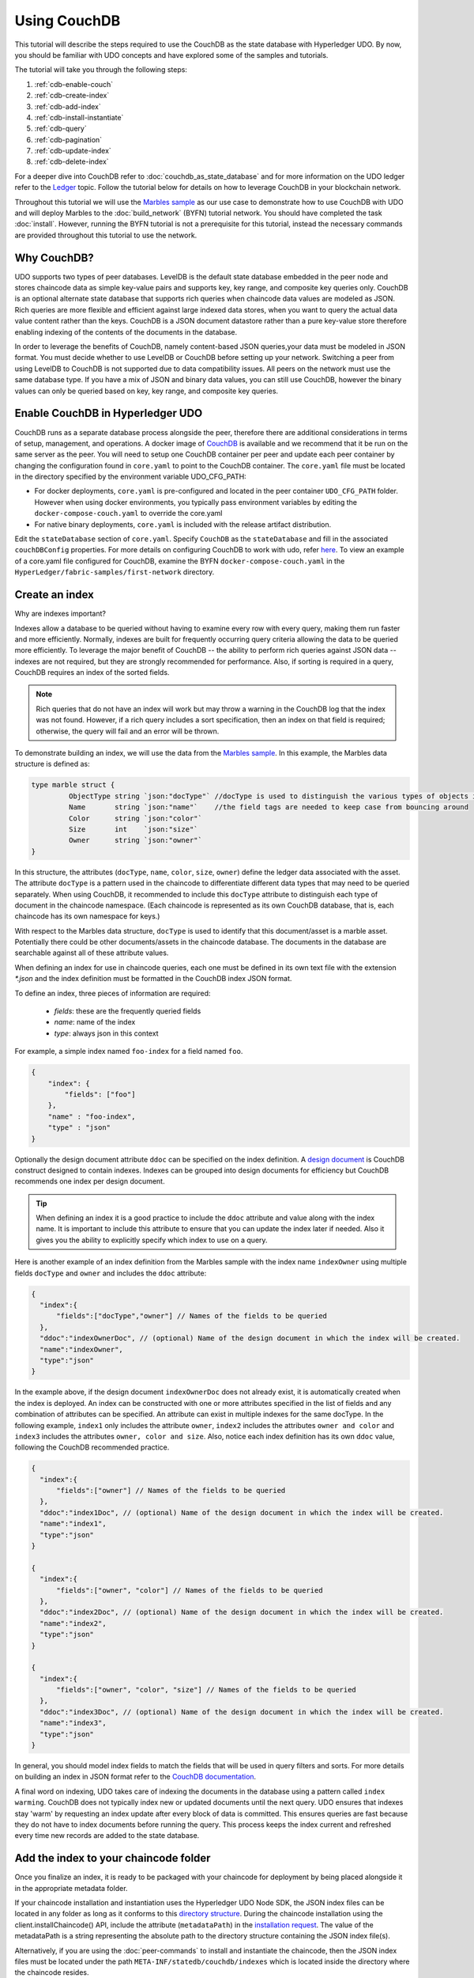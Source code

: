 
Using CouchDB
=============

This tutorial will describe the steps required to use the CouchDB as the state
database with Hyperledger UDO. By now, you should be familiar with UDO
concepts and have explored some of the samples and tutorials.

The tutorial will take you through the following steps:

#. :ref:`cdb-enable-couch`
#. :ref:`cdb-create-index`
#. :ref:`cdb-add-index`
#. :ref:`cdb-install-instantiate`
#. :ref:`cdb-query`
#. :ref:`cdb-pagination`
#. :ref:`cdb-update-index`
#. :ref:`cdb-delete-index`

For a deeper dive into CouchDB refer to :doc:`couchdb_as_state_database`
and for more information on the UDO ledger refer to the `Ledger <ledger/ledger.html>`_
topic. Follow the tutorial below for details on how to leverage CouchDB in your
blockchain network.

Throughout this tutorial we will use the `Marbles sample <https://github.com/hyperledger/fabric-samples/blob/master/chaincode/marbles02/go/marbles_chaincode.go>`__
as our use case to demonstrate how to use CouchDB with UDO and will deploy
Marbles to the :doc:`build_network` (BYFN) tutorial network. You should have
completed the task :doc:`install`. However, running the BYFN tutorial is not
a prerequisite for this tutorial, instead the necessary commands are provided
throughout this tutorial to use the network.

Why CouchDB?
~~~~~~~~~~~~

UDO supports two types of peer databases. LevelDB is the default state
database embedded in the peer node and stores chaincode data as simple
key-value pairs and supports key, key range, and composite key queries only.
CouchDB is an optional alternate state database that supports rich
queries when chaincode data values are modeled as JSON. Rich queries are more
flexible and efficient against large indexed data stores, when you want to
query the actual data value content rather than the keys. CouchDB is a JSON
document datastore rather than a pure key-value store therefore enabling
indexing of the contents of the documents in the database.

In order to leverage the benefits of CouchDB, namely content-based JSON
queries,your data must be modeled in JSON format. You must decide whether to use
LevelDB or CouchDB before setting up your network. Switching a peer from using
LevelDB to CouchDB is not supported due to data compatibility issues. All peers
on the network must use the same database type. If you have a mix of JSON and
binary data values, you can still use CouchDB, however the binary values can
only be queried based on key, key range, and composite key queries.

.. _cdb-enable-couch:

Enable CouchDB in Hyperledger UDO
~~~~~~~~~~~~~~~~~~~~~~~~~~~~~~~~~~~~

CouchDB runs as a separate database process alongside the peer, therefore there
are additional considerations in terms of setup, management, and operations.
A docker image of `CouchDB <https://hub.docker.com/r/hyperledger/udo-couchdb/>`__
is available and we recommend that it be run on the same server as the
peer. You will need to setup one CouchDB container per peer
and update each peer container by changing the configuration found in
``core.yaml`` to point to the CouchDB container. The ``core.yaml``
file must be located in the directory specified by the environment variable
UDO_CFG_PATH:

* For docker deployments, ``core.yaml`` is pre-configured and located in the peer
  container ``UDO_CFG_PATH`` folder. However when using docker environments,
  you typically pass environment variables by editing the
  ``docker-compose-couch.yaml``  to override the core.yaml

* For native binary deployments, ``core.yaml`` is included with the release artifact
  distribution.

Edit the ``stateDatabase`` section of ``core.yaml``. Specify ``CouchDB`` as the
``stateDatabase`` and fill in the associated ``couchDBConfig`` properties. For
more details on configuring CouchDB to work with udo, refer `here <http://hyperledger-udo.readthedocs.io/en/master/couchdb_as_state_database.html#couchdb-configuration>`__.
To view an example of a core.yaml file configured for CouchDB, examine the
BYFN ``docker-compose-couch.yaml`` in the ``HyperLedger/fabric-samples/first-network``
directory.

.. _cdb-create-index:

Create an index
~~~~~~~~~~~~~~~

Why are indexes important?

Indexes allow a database to be queried without having to examine every row
with every query, making them run faster and more efficiently. Normally,
indexes are built for frequently occurring query criteria allowing the data to
be queried more efficiently. To leverage the major benefit of CouchDB -- the
ability to perform rich queries against JSON data -- indexes are not required,
but they are strongly recommended for performance. Also, if sorting is required
in a query, CouchDB requires an index of the sorted fields.

.. note::

   Rich queries that do not have an index will work but may throw a warning
   in the CouchDB log that the index was not found. However, if a rich query
   includes a sort specification, then an index on that field is required;
   otherwise, the query will fail and an error will be thrown.

To demonstrate building an index, we will use the data from the `Marbles
sample <https://github.com/hyperledger/fabric-samples/blob/master/chaincode/marbles02/go/marbles_chaincode.go>`__.
In this example, the Marbles data structure is defined as:

.. code:: javascript

  type marble struct {
	   ObjectType string `json:"docType"` //docType is used to distinguish the various types of objects in state database
	   Name       string `json:"name"`    //the field tags are needed to keep case from bouncing around
	   Color      string `json:"color"`
           Size       int    `json:"size"`
           Owner      string `json:"owner"`
  }


In this structure, the attributes (``docType``, ``name``, ``color``, ``size``,
``owner``) define the ledger data associated with the asset. The attribute
``docType`` is a pattern used in the chaincode to differentiate different data
types that may need to be queried separately. When using CouchDB, it
recommended to include this ``docType`` attribute to distinguish each type of
document in the chaincode namespace. (Each chaincode is represented as its own
CouchDB database, that is, each chaincode has its own namespace for keys.)

With respect to the Marbles data structure, ``docType`` is used to identify
that this document/asset is a marble asset. Potentially there could be other
documents/assets in the chaincode database. The documents in the database are
searchable against all of these attribute values.

When defining an index for use in chaincode queries, each one must be defined
in its own text file with the extension `*.json` and the index definition must
be formatted in the CouchDB index JSON format.

To define an index, three pieces of information are required:

  * `fields`: these are the frequently queried fields
  * `name`: name of the index
  * `type`: always json in this context

For example, a simple index named ``foo-index`` for a field named ``foo``.

.. code:: json

    {
        "index": {
            "fields": ["foo"]
        },
        "name" : "foo-index",
        "type" : "json"
    }

Optionally the design document  attribute ``ddoc`` can be specified on the index
definition. A `design document <http://guide.couchdb.org/draft/design.html>`__ is
CouchDB construct designed to contain indexes. Indexes can be grouped into
design documents for efficiency but CouchDB recommends one index per design
document.

.. tip:: When defining an index it is a good practice to include the ``ddoc``
         attribute and value along with the index name. It is important to
         include this attribute to ensure that you can update the index later
         if needed. Also it gives you the ability to explicitly specify which
         index to use on a query.


Here is another example of an index definition from the Marbles sample with
the index name ``indexOwner`` using multiple fields ``docType`` and ``owner``
and includes the ``ddoc`` attribute:

.. _indexExample:

.. code:: json

  {
    "index":{
        "fields":["docType","owner"] // Names of the fields to be queried
    },
    "ddoc":"indexOwnerDoc", // (optional) Name of the design document in which the index will be created.
    "name":"indexOwner",
    "type":"json"
  }

In the example above, if the design document ``indexOwnerDoc`` does not already
exist, it is automatically created when the index is deployed. An index can be
constructed with one or more attributes specified in the list of fields and
any combination of attributes can be specified. An attribute can exist in
multiple indexes for the same docType. In the following example, ``index1``
only includes the attribute ``owner``, ``index2`` includes the attributes
``owner and color`` and ``index3`` includes the attributes ``owner, color and
size``. Also, notice each index definition has its own ``ddoc`` value, following
the CouchDB recommended practice.

.. code:: json

  {
    "index":{
        "fields":["owner"] // Names of the fields to be queried
    },
    "ddoc":"index1Doc", // (optional) Name of the design document in which the index will be created.
    "name":"index1",
    "type":"json"
  }

  {
    "index":{
        "fields":["owner", "color"] // Names of the fields to be queried
    },
    "ddoc":"index2Doc", // (optional) Name of the design document in which the index will be created.
    "name":"index2",
    "type":"json"
  }

  {
    "index":{
        "fields":["owner", "color", "size"] // Names of the fields to be queried
    },
    "ddoc":"index3Doc", // (optional) Name of the design document in which the index will be created.
    "name":"index3",
    "type":"json"
  }


In general, you should model index fields to match the fields that will be used
in query filters and sorts. For more details on building an index in JSON
format refer to the `CouchDB documentation <http://docs.couchdb.org/en/latest/api/database/find.html#db-index>`__.

A final word on indexing, UDO takes care of indexing the documents in the
database using a pattern called ``index warming``. CouchDB does not typically
index new or updated documents until the next query. UDO ensures that
indexes stay 'warm' by requesting an index update after every block of data is
committed.  This ensures queries are fast because they do not have to index
documents before running the query. This process keeps the index current
and refreshed every time new records are added to the state database.

.. _cdb-add-index:


Add the index to your chaincode folder
~~~~~~~~~~~~~~~~~~~~~~~~~~~~~~~~~~~~~~

Once you finalize an index, it is ready to be packaged with your chaincode for
deployment by being placed alongside it in the appropriate metadata folder.

If your chaincode installation and instantiation uses the Hyperledger
UDO Node SDK, the JSON index files can be located in any folder as long
as it conforms to this `directory structure <https://udo-sdk-node.github.io/tutorial-metadata-chaincode.html>`__.
During the chaincode installation using the client.installChaincode() API,
include the attribute (``metadataPath``) in the `installation request <https://udo-sdk-node.github.io/global.html#ChaincodeInstallRequest>`__.
The value of the metadataPath is a string representing the absolute path to the
directory structure containing the JSON index file(s).

Alternatively, if you are using the
:doc:`peer-commands` to install and instantiate the chaincode, then the JSON
index files must be located under the path ``META-INF/statedb/couchdb/indexes``
which is located inside the directory where the chaincode resides.

The `Marbles sample <https://github.com/hyperledger/fabric-samples/tree/master/chaincode/marbles02/go>`__  below illustrates how the index
is packaged with the chaincode which will be installed using the peer commands.

.. image:: images/couchdb_tutorial_pkg_example.png
  :scale: 100%
  :align: center
  :alt: Marbles Chaincode Index Package


Start the network
-----------------

 :guilabel:`Try it yourself`

 Before installing and instantiating the marbles chaincode, we need to start
 up the BYFN network. For the sake of this tutorial, we want to operate
 from a known initial state. The following command will kill any active
 or stale docker containers and remove previously generated artifacts.
 Therefore let's run the following command to clean up any
 previous environments:

 .. code:: bash

  cd fabric-samples/first-network
  ./byfn.sh down


 Now start up the BYFN network with CouchDB by running the following command:

 .. code:: bash

   ./byfn.sh up -c mychannel -s couchdb

 This will create a simple UDO network consisting of a single channel named
 `mychannel` with two organizations (each maintaining two peer nodes) and an
 ordering service while using CouchDB as the state database.

.. _cdb-install-instantiate:

Install and instantiate the Chaincode
~~~~~~~~~~~~~~~~~~~~~~~~~~~~~~~~~~~~~

Client applications interact with the blockchain ledger through chaincode. As
such we need to install the chaincode on every peer that will
execute and endorse our transactions and instantiate the chaincode on the
channel. In the previous section, we demonstrated how to package the chaincode
so they should be ready for deployment.

Chaincode is installed onto a peer and then instantiated onto the channel using
:doc:`peer-commands`.


1. Use the `peer chaincode install <http://hyperledger-udo.readthedocs.io/en/master/commands/peerchaincode.html?%20chaincode%20instantiate#peer-chaincode-install>`__ command to install the Marbles chaincode on a peer.

 :guilabel:`Try it yourself`

 Assuming you have started the BYFN network, navigate into the CLI
 container using the command:

 .. code:: bash

      docker exec -it cli bash

 Use the following command to install the Marbles chaincode from the git
 repository onto a peer in your BYFN network. The CLI container defaults
 to using peer0 of org1:

 .. code:: bash

      peer chaincode install -n marbles -v 1.0 -p github.com/chaincode/marbles02/go

2. Issue the `peer chaincode instantiate <http://hyperledger-udo.readthedocs.io/en/master/commands/peerchaincode.html?%20chaincode%20instantiate#peer-chaincode-instantiate>`__ command to instantiate the
chaincode on a channel.

 :guilabel:`Try it yourself`

 To instantiate the Marbles sample on the BYFN channel ``mychannel``
 run the following command:

 .. code:: bash

    export CHANNEL_NAME=mychannel
    peer chaincode instantiate -o orderer.example.com:7050 --tls --cafile /opt/gopath/src/github.com/hyperledger/udo/peer/crypto/ordererOrganizations/example.com/orderers/orderer.example.com/msp/tlscacerts/tlsca.example.com-cert.pem -C $CHANNEL_NAME -n marbles -v 1.0 -c '{"Args":["init"]}' -P "OR ('Org0MSP.peer','Org1MSP.peer')"

Verify index was deployed
-------------------------

Indexes will be deployed to each peer's CouchDB state database once the
chaincode is both installed on the peer and instantiated on the channel. You
can verify that the CouchDB index was created successfully by examining the
peer log in the Docker container.

 :guilabel:`Try it yourself`

 To view the logs in the peer docker container,
 open a new Terminal window and run the following command to grep for message
 confirmation that the index was created.

 ::

   docker logs peer0.org1.example.com  2>&1 | grep "CouchDB index"


 You should see a result that looks like the following:

 ::

    [couchdb] CreateIndex -> INFO 0be Created CouchDB index [indexOwner] in state database [mychannel_marbles] using design document [_design/indexOwnerDoc]

 .. note:: If Marbles was not installed on the BYFN peer ``peer0.org1.example.com``,
          you may need to replace it with the name of a different peer where
          Marbles was installed.

.. _cdb-query:

Query the CouchDB State Database
~~~~~~~~~~~~~~~~~~~~~~~~~~~~~~~~

Now that the index has been defined in the JSON file and deployed alongside
the chaincode, chaincode functions can execute JSON queries against the CouchDB
state database, and thereby peer commands can invoke the chaincode functions.

Specifying an index name on a query is optional. If not specified, and an index
already exists for the fields being queried, the existing index will be
automatically used.

.. tip:: It is a good practice to explicitly include an index name on a
         query using the ``use_index`` keyword. Without it, CouchDB may pick a
         less optimal index. Also CouchDB may not use an index at all and you
         may not realize it, at the low volumes during testing. Only upon
         higher volumes you may realize slow performance because CouchDB is not
         using an index and you assumed it was.


Build the query in chaincode
----------------------------

You can perform complex rich queries against the chaincode data values using
the CouchDB JSON query language within chaincode. As we explored above, the
`marbles02 sample chaincode <https://github.com/hyperledger/fabric-samples/blob/master/chaincode/marbles02/go/marbles_chaincode.go>`__
includes an index and rich queries are defined in the functions - ``queryMarbles``
and ``queryMarblesByOwner``:

  * **queryMarbles** --

      Example of an **ad hoc rich query**. This is a query
      where a (selector) string can be passed into the function. This query
      would be useful to client applications that need to dynamically build
      their own selectors at runtime. For more information on selectors refer
      to `CouchDB selector syntax <http://docs.couchdb.org/en/latest/api/database/find.html#find-selectors>`__.



  * **queryMarblesByOwner** --

      Example of a parameterized query where the
      query logic is baked into the chaincode. In this case the function accepts
      a single argument, the marble owner. It then queries the state database for
      JSON documents matching the docType of “marble” and the owner id using the
      JSON query syntax.


Run the query using the peer command
------------------------------------

In absence of a client application to test rich queries defined in chaincode,
peer commands can be used. Peer commands run from the command line inside the
docker container. We will customize the `peer chaincode query <http://hyperledger-udo.readthedocs.io/en/master/commands/peerchaincode.html?%20chaincode%20query#peer-chaincode-query>`__
command to use the Marbles index ``indexOwner`` and query for all marbles owned
by "tom" using the ``queryMarbles`` function.

 :guilabel:`Try it yourself`

 Before querying the database, we should add some data. Run the following
 command in the peer container to create a marble owned by "tom":

 .. code:: bash

   peer chaincode invoke -o orderer.example.com:7050 --tls --cafile /opt/gopath/src/github.com/hyperledger/udo/peer/crypto/ordererOrganizations/example.com/orderers/orderer.example.com/msp/tlscacerts/tlsca.example.com-cert.pem -C $CHANNEL_NAME -n marbles -c '{"Args":["initMarble","marble1","blue","35","tom"]}'

 After an index has been deployed during chaincode instantiation, it will
 automatically be utilized by chaincode queries. CouchDB can determine which
 index to use based on the fields being queried. If an index exists for the
 query criteria it will be used. However the recommended approach is to
 specify the ``use_index`` keyword on the query. The peer command below is an
 example of how to specify the index explicitly in the selector syntax by
 including the ``use_index`` keyword:

 .. code:: bash

   // Rich Query with index name explicitly specified:
   peer chaincode query -C $CHANNEL_NAME -n marbles -c '{"Args":["queryMarbles", "{\"selector\":{\"docType\":\"marble\",\"owner\":\"tom\"}, \"use_index\":[\"_design/indexOwnerDoc\", \"indexOwner\"]}"]}'

Delving into the query command above, there are three arguments of interest:

*  ``queryMarbles``
  Name of the function in the Marbles chaincode. Notice a `shim <https://godoc.org/github.com/hyperledger/udo/core/chaincode/shim>`__
  ``shim.ChaincodeStubInterface`` is used to access and modify the ledger. The
  ``getQueryResultForQueryString()`` passes the queryString to the shim API ``getQueryResult()``.

.. code:: bash

  func (t *SimpleChaincode) queryMarbles(stub shim.ChaincodeStubInterface, args []string) pb.Response {

	  //   0
	  // "queryString"
	   if len(args) < 1 {
		   return shim.Error("Incorrect number of arguments. Expecting 1")
	   }

	   queryString := args[0]

	   queryResults, err := getQueryResultForQueryString(stub, queryString)
	   if err != nil {
		 return shim.Error(err.Error())
	   }
	   return shim.Success(queryResults)
  }

*  ``{"selector":{"docType":"marble","owner":"tom"}``
  This is an example of an **ad hoc selector** string which finds all documents
  of type ``marble`` where the ``owner`` attribute has a value of ``tom``.


*  ``"use_index":["_design/indexOwnerDoc", "indexOwner"]``
  Specifies both the design doc name  ``indexOwnerDoc`` and index name
  ``indexOwner``. In this example the selector query explicitly includes the
  index name, specified by using the ``use_index`` keyword. Recalling the
  index definition above :ref:`cdb-create-index`, it contains a design doc,
  ``"ddoc":"indexOwnerDoc"``. With CouchDB, if you plan to explicitly include
  the index name on the query, then the index definition must include the
  ``ddoc`` value, so it can be referenced with the ``use_index`` keyword.


The query runs successfully and the index is leveraged with the following results:

.. code:: json

  Query Result: [{"Key":"marble1", "Record":{"color":"blue","docType":"marble","name":"marble1","owner":"tom","size":35}}]

.. _cdb-pagination:


Query the CouchDB State Database With Pagination
~~~~~~~~~~~~~~~~~~~~~~~~~~~~~~~~~~~~~~~~~~~~~~~~

When large result sets are returned by CouchDB queries, a set of APIs is
available which can be called by chaincode to paginate the list of results.
Pagination provides a mechanism to partition the result set by
specifying a ``pagesize`` and a start point -- a ``bookmark`` which indicates
where to begin the result set. The client application iteratively invokes the
chaincode that executes the query until no more results are returned. For more information refer to
this `topic on pagination with CouchDB <http://hyperledger-udo.readthedocs.io/en/master/couchdb_as_state_database.html#couchdb-pagination>`__.


We will use the  `Marbles sample <https://github.com/hyperledger/fabric-samples/blob/master/chaincode/marbles02/go/marbles_chaincode.go>`__
function ``queryMarblesWithPagination`` to  demonstrate how
pagination can be implemented in chaincode and the client application.

* **queryMarblesWithPagination** --

    Example of an **ad hoc rich query with pagination**. This is a query
    where a (selector) string can be passed into the function similar to the
    above example.  In this case, a ``pageSize`` is also included with the query as
    well as a ``bookmark``.

In order to demonstrate pagination, more data is required. This example assumes
that you have already added marble1 from above. Run the following commands in
the peer container to create four more marbles owned by "tom", to create a
total of five marbles owned by "tom":

:guilabel:`Try it yourself`

.. code:: bash

  peer chaincode invoke -o orderer.example.com:7050 --tls --cafile /opt/gopath/src/github.com/hyperledger/udo/peer/crypto/ordererOrganizations/example.com/orderers/orderer.example.com/msp/tlscacerts/tlsca.example.com-cert.pem -C $CHANNEL_NAME -n marbles -c '{"Args":["initMarble","marble2","yellow","35","tom"]}'
  peer chaincode invoke -o orderer.example.com:7050 --tls --cafile /opt/gopath/src/github.com/hyperledger/udo/peer/crypto/ordererOrganizations/example.com/orderers/orderer.example.com/msp/tlscacerts/tlsca.example.com-cert.pem -C $CHANNEL_NAME -n marbles -c '{"Args":["initMarble","marble3","green","20","tom"]}'
  peer chaincode invoke -o orderer.example.com:7050 --tls --cafile /opt/gopath/src/github.com/hyperledger/udo/peer/crypto/ordererOrganizations/example.com/orderers/orderer.example.com/msp/tlscacerts/tlsca.example.com-cert.pem -C $CHANNEL_NAME -n marbles -c '{"Args":["initMarble","marble4","purple","20","tom"]}'
  peer chaincode invoke -o orderer.example.com:7050 --tls --cafile /opt/gopath/src/github.com/hyperledger/udo/peer/crypto/ordererOrganizations/example.com/orderers/orderer.example.com/msp/tlscacerts/tlsca.example.com-cert.pem -C $CHANNEL_NAME -n marbles -c '{"Args":["initMarble","marble5","blue","40","tom"]}'

In addition to the arguments for the query in the previous example,
queryMarblesWithPagination adds ``pagesize`` and ``bookmark``. ``PageSize``
specifies the number of records to return per query.  The ``bookmark`` is an
"anchor" telling couchDB where to begin the page. (Each page of results returns
a unique bookmark.)

*  ``queryMarblesWithPagination``
  Name of the function in the Marbles chaincode. Notice a `shim <https://godoc.org/github.com/hyperledger/udo/core/chaincode/shim>`__
  ``shim.ChaincodeStubInterface`` is used to access and modify the ledger. The
  ``getQueryResultForQueryStringWithPagination()`` passes the queryString along
    with the pagesize and bookmark to the shim API ``GetQueryResultWithPagination()``.

.. code:: bash

  func (t *SimpleChaincode) queryMarblesWithPagination(stub shim.ChaincodeStubInterface, args []string) pb.Response {

  	//   0
  	// "queryString"
  	if len(args) < 3 {
  		return shim.Error("Incorrect number of arguments. Expecting 3")
  	}

  	queryString := args[0]
  	//return type of ParseInt is int64
  	pageSize, err := strconv.ParseInt(args[1], 10, 32)
  	if err != nil {
  		return shim.Error(err.Error())
  	}
  	bookmark := args[2]

  	queryResults, err := getQueryResultForQueryStringWithPagination(stub, queryString, int32(pageSize), bookmark)
  	if err != nil {
  		return shim.Error(err.Error())
  	}
  	return shim.Success(queryResults)
  }


The following example is a peer command which calls queryMarblesWithPagination
with a pageSize of ``3`` and no bookmark specified.

.. tip:: When no bookmark is specified, the query starts with the "first"
         page of records.

:guilabel:`Try it yourself`

.. code:: bash

  // Rich Query with index name explicitly specified and a page size of 3:
  peer chaincode query -C $CHANNEL_NAME -n marbles -c '{"Args":["queryMarblesWithPagination", "{\"selector\":{\"docType\":\"marble\",\"owner\":\"tom\"}, \"use_index\":[\"_design/indexOwnerDoc\", \"indexOwner\"]}","3",""]}'

The following response is received (carriage returns added for clarity), three
of the five marbles are returned because the ``pagsize`` was set to ``3``:

.. code:: bash

  [{"Key":"marble1", "Record":{"color":"blue","docType":"marble","name":"marble1","owner":"tom","size":35}},
   {"Key":"marble2", "Record":{"color":"yellow","docType":"marble","name":"marble2","owner":"tom","size":35}},
   {"Key":"marble3", "Record":{"color":"green","docType":"marble","name":"marble3","owner":"tom","size":20}}]
  [{"ResponseMetadata":{"RecordsCount":"3",
  "Bookmark":"g1AAAABLeJzLYWBgYMpgSmHgKy5JLCrJTq2MT8lPzkzJBYqz5yYWJeWkGoOkOWDSOSANIFk2iCyIyVySn5uVBQAGEhRz"}}]

.. note::  Bookmarks are uniquely generated by CouchDB for each query and
           represent a placeholder in the result set. Pass the
           returned bookmark on the subsequent iteration of the query to
           retrieve the next set of results.

The following is a peer command to call queryMarblesWithPagination with a
pageSize of ``3``. Notice this time, the query includes the bookmark returned
from the previous query.

:guilabel:`Try it yourself`

.. code:: bash

  peer chaincode query -C $CHANNEL_NAME -n marbles -c '{"Args":["queryMarblesWithPagination", "{\"selector\":{\"docType\":\"marble\",\"owner\":\"tom\"}, \"use_index\":[\"_design/indexOwnerDoc\", \"indexOwner\"]}","3","g1AAAABLeJzLYWBgYMpgSmHgKy5JLCrJTq2MT8lPzkzJBYqz5yYWJeWkGoOkOWDSOSANIFk2iCyIyVySn5uVBQAGEhRz"]}'

The following response is received (carriage returns added for clarity).  The
last two records are retrieved:

.. code:: bash

  [{"Key":"marble4", "Record":{"color":"purple","docType":"marble","name":"marble4","owner":"tom","size":20}},
   {"Key":"marble5", "Record":{"color":"blue","docType":"marble","name":"marble5","owner":"tom","size":40}}]
  [{"ResponseMetadata":{"RecordsCount":"2",
  "Bookmark":"g1AAAABLeJzLYWBgYMpgSmHgKy5JLCrJTq2MT8lPzkzJBYqz5yYWJeWkmoKkOWDSOSANIFk2iCyIyVySn5uVBQAGYhR1"}}]

The final command is a peer command to call queryMarblesWithPagination with
a pageSize of ``3`` and with the bookmark from the previous query.

:guilabel:`Try it yourself`

.. code:: bash

    peer chaincode query -C $CHANNEL_NAME -n marbles -c '{"Args":["queryMarblesWithPagination", "{\"selector\":{\"docType\":\"marble\",\"owner\":\"tom\"}, \"use_index\":[\"_design/indexOwnerDoc\", \"indexOwner\"]}","3","g1AAAABLeJzLYWBgYMpgSmHgKy5JLCrJTq2MT8lPzkzJBYqz5yYWJeWkmoKkOWDSOSANIFk2iCyIyVySn5uVBQAGYhR1"]}'

The following response is received (carriage returns added for clarity).
No records are returned, indicating that all pages have been retrieved:

.. code:: bash

    []
    [{"ResponseMetadata":{"RecordsCount":"0",
    "Bookmark":"g1AAAABLeJzLYWBgYMpgSmHgKy5JLCrJTq2MT8lPzkzJBYqz5yYWJeWkmoKkOWDSOSANIFk2iCyIyVySn5uVBQAGYhR1"}}]

For an example of how a client application can iterate over
the result sets using pagination, search for the ``getQueryResultForQueryStringWithPagination``
function in the `Marbles sample <https://github.com/hyperledger/fabric-samples/blob/master/chaincode/marbles02/go/marbles_chaincode.go>`__.

.. _cdb-update-index:

Update an Index
~~~~~~~~~~~~~~~

It may be necessary to update an index over time. The same index may exist in
subsequent versions of the chaincode that gets installed. In order for an index
to be updated, the original index definition must have included the design
document ``ddoc`` attribute and an index name. To update an index definition,
use the same index name but alter the index definition. Simply edit the index
JSON file and add or remove fields from the index. UDO only supports the
index type JSON, changing the index type is not supported. The updated
index definition gets redeployed to the peer’s state database when the chaincode
is installed and instantiated. Changes to the index name or ``ddoc`` attributes
will result in a new index being created and the original index remains
unchanged in CouchDB until it is removed.

.. note:: If the state database has a significant volume of data, it will take
          some time for the index to be re-built, during which time chaincode
          invokes that issue queries may fail or timeout.

Iterating on your index definition
----------------------------------

If you have access to your peer's CouchDB state database in a development
environment, you can iteratively test various indexes in support of
your chaincode queries. Any changes to chaincode though would require
redeployment. Use the `CouchDB Fauxton interface <http://docs.couchdb.org/en/latest/fauxton/index.html>`__ or a command
line curl utility to create and update indexes.

.. note:: The Fauxton interface is a web UI for the creation, update, and
          deployment of indexes to CouchDB. If you want to try out this
          interface, there is an example of the format of the Fauxton version
          of the index in Marbles sample. If you have deployed the BYFN network
          with CouchDB, the Fauxton interface can be loaded by opening a browser
          and navigating to ``http://localhost:5984/_utils``.

Alternatively, if you prefer not use the Fauxton UI, the following is an example
of a curl command which can be used to create the index on the database
``mychannel_marbles``:

     // Index for docType, owner.
     // Example curl command line to define index in the CouchDB channel_chaincode database

.. code:: bash

   curl -i -X POST -H "Content-Type: application/json" -d
          "{\"index\":{\"fields\":[\"docType\",\"owner\"]},
            \"name\":\"indexOwner\",
            \"ddoc\":\"indexOwnerDoc\",
            \"type\":\"json\"}" http://hostname:port/mychannel_marbles/_index

.. note:: If you are using BYFN configured with CouchDB, replace hostname:port
	  with ``localhost:5984``.

.. _cdb-delete-index:

Delete an Index
~~~~~~~~~~~~~~~

Index deletion is not managed by UDO tooling. If you need to delete an index,
manually issue a curl command against the database or delete it using the
Fauxton interface.

The format of the curl command to delete an index would be:

.. code:: bash

   curl -X DELETE http://localhost:5984/{database_name}/_index/{design_doc}/json/{index_name} -H  "accept: */*" -H  "Host: localhost:5984"


To delete the index used in this tutorial, the curl command would be:

.. code:: bash

   curl -X DELETE http://localhost:5984/mychannel_marbles/_index/indexOwnerDoc/json/indexOwner -H  "accept: */*" -H  "Host: localhost:5984"



.. Licensed under Creative Commons Attribution 4.0 International License
   https://creativecommons.org/licenses/by/4.0/
